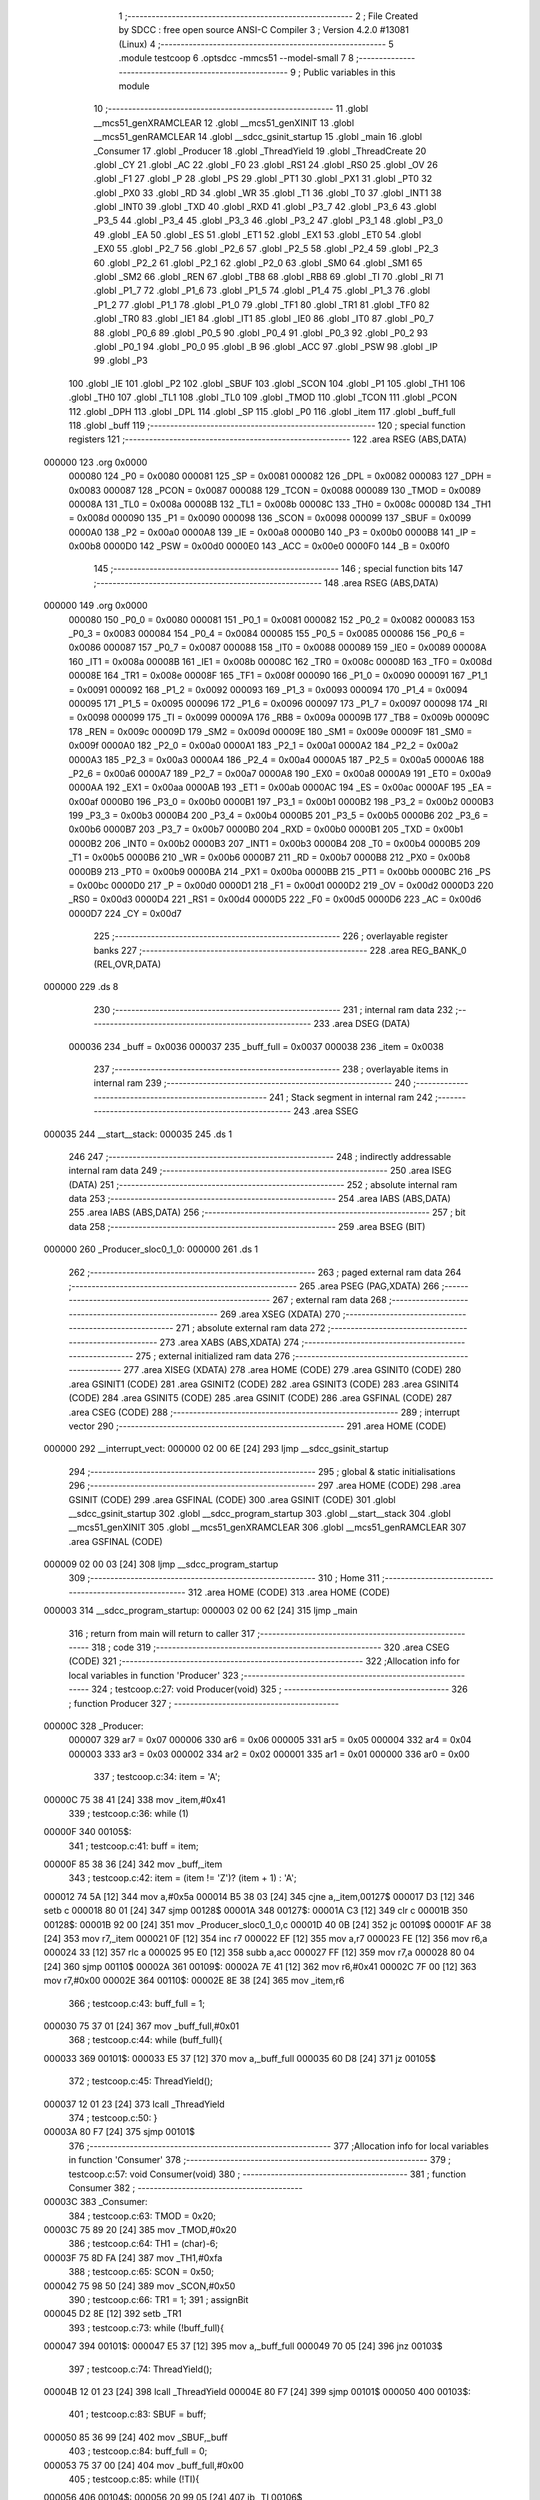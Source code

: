                                       1 ;--------------------------------------------------------
                                      2 ; File Created by SDCC : free open source ANSI-C Compiler
                                      3 ; Version 4.2.0 #13081 (Linux)
                                      4 ;--------------------------------------------------------
                                      5 	.module testcoop
                                      6 	.optsdcc -mmcs51 --model-small
                                      7 	
                                      8 ;--------------------------------------------------------
                                      9 ; Public variables in this module
                                     10 ;--------------------------------------------------------
                                     11 	.globl __mcs51_genXRAMCLEAR
                                     12 	.globl __mcs51_genXINIT
                                     13 	.globl __mcs51_genRAMCLEAR
                                     14 	.globl __sdcc_gsinit_startup
                                     15 	.globl _main
                                     16 	.globl _Consumer
                                     17 	.globl _Producer
                                     18 	.globl _ThreadYield
                                     19 	.globl _ThreadCreate
                                     20 	.globl _CY
                                     21 	.globl _AC
                                     22 	.globl _F0
                                     23 	.globl _RS1
                                     24 	.globl _RS0
                                     25 	.globl _OV
                                     26 	.globl _F1
                                     27 	.globl _P
                                     28 	.globl _PS
                                     29 	.globl _PT1
                                     30 	.globl _PX1
                                     31 	.globl _PT0
                                     32 	.globl _PX0
                                     33 	.globl _RD
                                     34 	.globl _WR
                                     35 	.globl _T1
                                     36 	.globl _T0
                                     37 	.globl _INT1
                                     38 	.globl _INT0
                                     39 	.globl _TXD
                                     40 	.globl _RXD
                                     41 	.globl _P3_7
                                     42 	.globl _P3_6
                                     43 	.globl _P3_5
                                     44 	.globl _P3_4
                                     45 	.globl _P3_3
                                     46 	.globl _P3_2
                                     47 	.globl _P3_1
                                     48 	.globl _P3_0
                                     49 	.globl _EA
                                     50 	.globl _ES
                                     51 	.globl _ET1
                                     52 	.globl _EX1
                                     53 	.globl _ET0
                                     54 	.globl _EX0
                                     55 	.globl _P2_7
                                     56 	.globl _P2_6
                                     57 	.globl _P2_5
                                     58 	.globl _P2_4
                                     59 	.globl _P2_3
                                     60 	.globl _P2_2
                                     61 	.globl _P2_1
                                     62 	.globl _P2_0
                                     63 	.globl _SM0
                                     64 	.globl _SM1
                                     65 	.globl _SM2
                                     66 	.globl _REN
                                     67 	.globl _TB8
                                     68 	.globl _RB8
                                     69 	.globl _TI
                                     70 	.globl _RI
                                     71 	.globl _P1_7
                                     72 	.globl _P1_6
                                     73 	.globl _P1_5
                                     74 	.globl _P1_4
                                     75 	.globl _P1_3
                                     76 	.globl _P1_2
                                     77 	.globl _P1_1
                                     78 	.globl _P1_0
                                     79 	.globl _TF1
                                     80 	.globl _TR1
                                     81 	.globl _TF0
                                     82 	.globl _TR0
                                     83 	.globl _IE1
                                     84 	.globl _IT1
                                     85 	.globl _IE0
                                     86 	.globl _IT0
                                     87 	.globl _P0_7
                                     88 	.globl _P0_6
                                     89 	.globl _P0_5
                                     90 	.globl _P0_4
                                     91 	.globl _P0_3
                                     92 	.globl _P0_2
                                     93 	.globl _P0_1
                                     94 	.globl _P0_0
                                     95 	.globl _B
                                     96 	.globl _ACC
                                     97 	.globl _PSW
                                     98 	.globl _IP
                                     99 	.globl _P3
                                    100 	.globl _IE
                                    101 	.globl _P2
                                    102 	.globl _SBUF
                                    103 	.globl _SCON
                                    104 	.globl _P1
                                    105 	.globl _TH1
                                    106 	.globl _TH0
                                    107 	.globl _TL1
                                    108 	.globl _TL0
                                    109 	.globl _TMOD
                                    110 	.globl _TCON
                                    111 	.globl _PCON
                                    112 	.globl _DPH
                                    113 	.globl _DPL
                                    114 	.globl _SP
                                    115 	.globl _P0
                                    116 	.globl _item
                                    117 	.globl _buff_full
                                    118 	.globl _buff
                                    119 ;--------------------------------------------------------
                                    120 ; special function registers
                                    121 ;--------------------------------------------------------
                                    122 	.area RSEG    (ABS,DATA)
      000000                        123 	.org 0x0000
                           000080   124 _P0	=	0x0080
                           000081   125 _SP	=	0x0081
                           000082   126 _DPL	=	0x0082
                           000083   127 _DPH	=	0x0083
                           000087   128 _PCON	=	0x0087
                           000088   129 _TCON	=	0x0088
                           000089   130 _TMOD	=	0x0089
                           00008A   131 _TL0	=	0x008a
                           00008B   132 _TL1	=	0x008b
                           00008C   133 _TH0	=	0x008c
                           00008D   134 _TH1	=	0x008d
                           000090   135 _P1	=	0x0090
                           000098   136 _SCON	=	0x0098
                           000099   137 _SBUF	=	0x0099
                           0000A0   138 _P2	=	0x00a0
                           0000A8   139 _IE	=	0x00a8
                           0000B0   140 _P3	=	0x00b0
                           0000B8   141 _IP	=	0x00b8
                           0000D0   142 _PSW	=	0x00d0
                           0000E0   143 _ACC	=	0x00e0
                           0000F0   144 _B	=	0x00f0
                                    145 ;--------------------------------------------------------
                                    146 ; special function bits
                                    147 ;--------------------------------------------------------
                                    148 	.area RSEG    (ABS,DATA)
      000000                        149 	.org 0x0000
                           000080   150 _P0_0	=	0x0080
                           000081   151 _P0_1	=	0x0081
                           000082   152 _P0_2	=	0x0082
                           000083   153 _P0_3	=	0x0083
                           000084   154 _P0_4	=	0x0084
                           000085   155 _P0_5	=	0x0085
                           000086   156 _P0_6	=	0x0086
                           000087   157 _P0_7	=	0x0087
                           000088   158 _IT0	=	0x0088
                           000089   159 _IE0	=	0x0089
                           00008A   160 _IT1	=	0x008a
                           00008B   161 _IE1	=	0x008b
                           00008C   162 _TR0	=	0x008c
                           00008D   163 _TF0	=	0x008d
                           00008E   164 _TR1	=	0x008e
                           00008F   165 _TF1	=	0x008f
                           000090   166 _P1_0	=	0x0090
                           000091   167 _P1_1	=	0x0091
                           000092   168 _P1_2	=	0x0092
                           000093   169 _P1_3	=	0x0093
                           000094   170 _P1_4	=	0x0094
                           000095   171 _P1_5	=	0x0095
                           000096   172 _P1_6	=	0x0096
                           000097   173 _P1_7	=	0x0097
                           000098   174 _RI	=	0x0098
                           000099   175 _TI	=	0x0099
                           00009A   176 _RB8	=	0x009a
                           00009B   177 _TB8	=	0x009b
                           00009C   178 _REN	=	0x009c
                           00009D   179 _SM2	=	0x009d
                           00009E   180 _SM1	=	0x009e
                           00009F   181 _SM0	=	0x009f
                           0000A0   182 _P2_0	=	0x00a0
                           0000A1   183 _P2_1	=	0x00a1
                           0000A2   184 _P2_2	=	0x00a2
                           0000A3   185 _P2_3	=	0x00a3
                           0000A4   186 _P2_4	=	0x00a4
                           0000A5   187 _P2_5	=	0x00a5
                           0000A6   188 _P2_6	=	0x00a6
                           0000A7   189 _P2_7	=	0x00a7
                           0000A8   190 _EX0	=	0x00a8
                           0000A9   191 _ET0	=	0x00a9
                           0000AA   192 _EX1	=	0x00aa
                           0000AB   193 _ET1	=	0x00ab
                           0000AC   194 _ES	=	0x00ac
                           0000AF   195 _EA	=	0x00af
                           0000B0   196 _P3_0	=	0x00b0
                           0000B1   197 _P3_1	=	0x00b1
                           0000B2   198 _P3_2	=	0x00b2
                           0000B3   199 _P3_3	=	0x00b3
                           0000B4   200 _P3_4	=	0x00b4
                           0000B5   201 _P3_5	=	0x00b5
                           0000B6   202 _P3_6	=	0x00b6
                           0000B7   203 _P3_7	=	0x00b7
                           0000B0   204 _RXD	=	0x00b0
                           0000B1   205 _TXD	=	0x00b1
                           0000B2   206 _INT0	=	0x00b2
                           0000B3   207 _INT1	=	0x00b3
                           0000B4   208 _T0	=	0x00b4
                           0000B5   209 _T1	=	0x00b5
                           0000B6   210 _WR	=	0x00b6
                           0000B7   211 _RD	=	0x00b7
                           0000B8   212 _PX0	=	0x00b8
                           0000B9   213 _PT0	=	0x00b9
                           0000BA   214 _PX1	=	0x00ba
                           0000BB   215 _PT1	=	0x00bb
                           0000BC   216 _PS	=	0x00bc
                           0000D0   217 _P	=	0x00d0
                           0000D1   218 _F1	=	0x00d1
                           0000D2   219 _OV	=	0x00d2
                           0000D3   220 _RS0	=	0x00d3
                           0000D4   221 _RS1	=	0x00d4
                           0000D5   222 _F0	=	0x00d5
                           0000D6   223 _AC	=	0x00d6
                           0000D7   224 _CY	=	0x00d7
                                    225 ;--------------------------------------------------------
                                    226 ; overlayable register banks
                                    227 ;--------------------------------------------------------
                                    228 	.area REG_BANK_0	(REL,OVR,DATA)
      000000                        229 	.ds 8
                                    230 ;--------------------------------------------------------
                                    231 ; internal ram data
                                    232 ;--------------------------------------------------------
                                    233 	.area DSEG    (DATA)
                           000036   234 _buff	=	0x0036
                           000037   235 _buff_full	=	0x0037
                           000038   236 _item	=	0x0038
                                    237 ;--------------------------------------------------------
                                    238 ; overlayable items in internal ram
                                    239 ;--------------------------------------------------------
                                    240 ;--------------------------------------------------------
                                    241 ; Stack segment in internal ram
                                    242 ;--------------------------------------------------------
                                    243 	.area	SSEG
      000035                        244 __start__stack:
      000035                        245 	.ds	1
                                    246 
                                    247 ;--------------------------------------------------------
                                    248 ; indirectly addressable internal ram data
                                    249 ;--------------------------------------------------------
                                    250 	.area ISEG    (DATA)
                                    251 ;--------------------------------------------------------
                                    252 ; absolute internal ram data
                                    253 ;--------------------------------------------------------
                                    254 	.area IABS    (ABS,DATA)
                                    255 	.area IABS    (ABS,DATA)
                                    256 ;--------------------------------------------------------
                                    257 ; bit data
                                    258 ;--------------------------------------------------------
                                    259 	.area BSEG    (BIT)
      000000                        260 _Producer_sloc0_1_0:
      000000                        261 	.ds 1
                                    262 ;--------------------------------------------------------
                                    263 ; paged external ram data
                                    264 ;--------------------------------------------------------
                                    265 	.area PSEG    (PAG,XDATA)
                                    266 ;--------------------------------------------------------
                                    267 ; external ram data
                                    268 ;--------------------------------------------------------
                                    269 	.area XSEG    (XDATA)
                                    270 ;--------------------------------------------------------
                                    271 ; absolute external ram data
                                    272 ;--------------------------------------------------------
                                    273 	.area XABS    (ABS,XDATA)
                                    274 ;--------------------------------------------------------
                                    275 ; external initialized ram data
                                    276 ;--------------------------------------------------------
                                    277 	.area XISEG   (XDATA)
                                    278 	.area HOME    (CODE)
                                    279 	.area GSINIT0 (CODE)
                                    280 	.area GSINIT1 (CODE)
                                    281 	.area GSINIT2 (CODE)
                                    282 	.area GSINIT3 (CODE)
                                    283 	.area GSINIT4 (CODE)
                                    284 	.area GSINIT5 (CODE)
                                    285 	.area GSINIT  (CODE)
                                    286 	.area GSFINAL (CODE)
                                    287 	.area CSEG    (CODE)
                                    288 ;--------------------------------------------------------
                                    289 ; interrupt vector
                                    290 ;--------------------------------------------------------
                                    291 	.area HOME    (CODE)
      000000                        292 __interrupt_vect:
      000000 02 00 6E         [24]  293 	ljmp	__sdcc_gsinit_startup
                                    294 ;--------------------------------------------------------
                                    295 ; global & static initialisations
                                    296 ;--------------------------------------------------------
                                    297 	.area HOME    (CODE)
                                    298 	.area GSINIT  (CODE)
                                    299 	.area GSFINAL (CODE)
                                    300 	.area GSINIT  (CODE)
                                    301 	.globl __sdcc_gsinit_startup
                                    302 	.globl __sdcc_program_startup
                                    303 	.globl __start__stack
                                    304 	.globl __mcs51_genXINIT
                                    305 	.globl __mcs51_genXRAMCLEAR
                                    306 	.globl __mcs51_genRAMCLEAR
                                    307 	.area GSFINAL (CODE)
      000009 02 00 03         [24]  308 	ljmp	__sdcc_program_startup
                                    309 ;--------------------------------------------------------
                                    310 ; Home
                                    311 ;--------------------------------------------------------
                                    312 	.area HOME    (CODE)
                                    313 	.area HOME    (CODE)
      000003                        314 __sdcc_program_startup:
      000003 02 00 62         [24]  315 	ljmp	_main
                                    316 ;	return from main will return to caller
                                    317 ;--------------------------------------------------------
                                    318 ; code
                                    319 ;--------------------------------------------------------
                                    320 	.area CSEG    (CODE)
                                    321 ;------------------------------------------------------------
                                    322 ;Allocation info for local variables in function 'Producer'
                                    323 ;------------------------------------------------------------
                                    324 ;	testcoop.c:27: void Producer(void)
                                    325 ;	-----------------------------------------
                                    326 ;	 function Producer
                                    327 ;	-----------------------------------------
      00000C                        328 _Producer:
                           000007   329 	ar7 = 0x07
                           000006   330 	ar6 = 0x06
                           000005   331 	ar5 = 0x05
                           000004   332 	ar4 = 0x04
                           000003   333 	ar3 = 0x03
                           000002   334 	ar2 = 0x02
                           000001   335 	ar1 = 0x01
                           000000   336 	ar0 = 0x00
                                    337 ;	testcoop.c:34: item = 'A';
      00000C 75 38 41         [24]  338 	mov	_item,#0x41
                                    339 ;	testcoop.c:36: while (1)
      00000F                        340 00105$:
                                    341 ;	testcoop.c:41: buff = item;
      00000F 85 38 36         [24]  342 	mov	_buff,_item
                                    343 ;	testcoop.c:42: item = (item != 'Z')? (item + 1) : 'A';
      000012 74 5A            [12]  344 	mov	a,#0x5a
      000014 B5 38 03         [24]  345 	cjne	a,_item,00127$
      000017 D3               [12]  346 	setb	c
      000018 80 01            [24]  347 	sjmp	00128$
      00001A                        348 00127$:
      00001A C3               [12]  349 	clr	c
      00001B                        350 00128$:
      00001B 92 00            [24]  351 	mov	_Producer_sloc0_1_0,c
      00001D 40 0B            [24]  352 	jc	00109$
      00001F AF 38            [24]  353 	mov	r7,_item
      000021 0F               [12]  354 	inc	r7
      000022 EF               [12]  355 	mov	a,r7
      000023 FE               [12]  356 	mov	r6,a
      000024 33               [12]  357 	rlc	a
      000025 95 E0            [12]  358 	subb	a,acc
      000027 FF               [12]  359 	mov	r7,a
      000028 80 04            [24]  360 	sjmp	00110$
      00002A                        361 00109$:
      00002A 7E 41            [12]  362 	mov	r6,#0x41
      00002C 7F 00            [12]  363 	mov	r7,#0x00
      00002E                        364 00110$:
      00002E 8E 38            [24]  365 	mov	_item,r6
                                    366 ;	testcoop.c:43: buff_full = 1;
      000030 75 37 01         [24]  367 	mov	_buff_full,#0x01
                                    368 ;	testcoop.c:44: while (buff_full){
      000033                        369 00101$:
      000033 E5 37            [12]  370 	mov	a,_buff_full
      000035 60 D8            [24]  371 	jz	00105$
                                    372 ;	testcoop.c:45: ThreadYield();
      000037 12 01 23         [24]  373 	lcall	_ThreadYield
                                    374 ;	testcoop.c:50: }
      00003A 80 F7            [24]  375 	sjmp	00101$
                                    376 ;------------------------------------------------------------
                                    377 ;Allocation info for local variables in function 'Consumer'
                                    378 ;------------------------------------------------------------
                                    379 ;	testcoop.c:57: void Consumer(void)
                                    380 ;	-----------------------------------------
                                    381 ;	 function Consumer
                                    382 ;	-----------------------------------------
      00003C                        383 _Consumer:
                                    384 ;	testcoop.c:63: TMOD = 0x20;
      00003C 75 89 20         [24]  385 	mov	_TMOD,#0x20
                                    386 ;	testcoop.c:64: TH1 = (char)-6;
      00003F 75 8D FA         [24]  387 	mov	_TH1,#0xfa
                                    388 ;	testcoop.c:65: SCON = 0x50;
      000042 75 98 50         [24]  389 	mov	_SCON,#0x50
                                    390 ;	testcoop.c:66: TR1 = 1;
                                    391 ;	assignBit
      000045 D2 8E            [12]  392 	setb	_TR1
                                    393 ;	testcoop.c:73: while (!buff_full){
      000047                        394 00101$:
      000047 E5 37            [12]  395 	mov	a,_buff_full
      000049 70 05            [24]  396 	jnz	00103$
                                    397 ;	testcoop.c:74: ThreadYield();
      00004B 12 01 23         [24]  398 	lcall	_ThreadYield
      00004E 80 F7            [24]  399 	sjmp	00101$
      000050                        400 00103$:
                                    401 ;	testcoop.c:83: SBUF = buff;
      000050 85 36 99         [24]  402 	mov	_SBUF,_buff
                                    403 ;	testcoop.c:84: buff_full = 0;
      000053 75 37 00         [24]  404 	mov	_buff_full,#0x00
                                    405 ;	testcoop.c:85: while (!TI){
      000056                        406 00104$:
      000056 20 99 05         [24]  407 	jb	_TI,00106$
                                    408 ;	testcoop.c:86: ThreadYield();
      000059 12 01 23         [24]  409 	lcall	_ThreadYield
      00005C 80 F8            [24]  410 	sjmp	00104$
      00005E                        411 00106$:
                                    412 ;	testcoop.c:89: TI = 0;
                                    413 ;	assignBit
      00005E C2 99            [12]  414 	clr	_TI
                                    415 ;	testcoop.c:91: }
      000060 80 E5            [24]  416 	sjmp	00101$
                                    417 ;------------------------------------------------------------
                                    418 ;Allocation info for local variables in function 'main'
                                    419 ;------------------------------------------------------------
                                    420 ;	testcoop.c:98: void main(void)
                                    421 ;	-----------------------------------------
                                    422 ;	 function main
                                    423 ;	-----------------------------------------
      000062                        424 _main:
                                    425 ;	testcoop.c:104: buff_full = 0;
      000062 75 37 00         [24]  426 	mov	_buff_full,#0x00
                                    427 ;	testcoop.c:112: ThreadCreate(Producer);
      000065 90 00 0C         [24]  428 	mov	dptr,#_Producer
      000068 12 00 93         [24]  429 	lcall	_ThreadCreate
                                    430 ;	testcoop.c:113: Consumer();
                                    431 ;	testcoop.c:114: }
      00006B 02 00 3C         [24]  432 	ljmp	_Consumer
                                    433 ;------------------------------------------------------------
                                    434 ;Allocation info for local variables in function '_sdcc_gsinit_startup'
                                    435 ;------------------------------------------------------------
                                    436 ;	testcoop.c:116: void _sdcc_gsinit_startup(void)
                                    437 ;	-----------------------------------------
                                    438 ;	 function _sdcc_gsinit_startup
                                    439 ;	-----------------------------------------
      00006E                        440 __sdcc_gsinit_startup:
                                    441 ;	testcoop.c:120: __endasm;
      00006E 02 00 78         [24]  442 	LJMP	_Bootstrap
                                    443 ;	testcoop.c:121: }
      000071 22               [24]  444 	ret
                                    445 ;------------------------------------------------------------
                                    446 ;Allocation info for local variables in function '_mcs51_genRAMCLEAR'
                                    447 ;------------------------------------------------------------
                                    448 ;	testcoop.c:123: void _mcs51_genRAMCLEAR(void) {
                                    449 ;	-----------------------------------------
                                    450 ;	 function _mcs51_genRAMCLEAR
                                    451 ;	-----------------------------------------
      000072                        452 __mcs51_genRAMCLEAR:
                                    453 ;	testcoop.c:126: __endasm;
      000072 75 34 00         [24]  454 	MOV	0x34, #0
                                    455 ;	testcoop.c:127: }
      000075 22               [24]  456 	ret
                                    457 ;------------------------------------------------------------
                                    458 ;Allocation info for local variables in function '_mcs51_genXINIT'
                                    459 ;------------------------------------------------------------
                                    460 ;	testcoop.c:128: void _mcs51_genXINIT(void) {}
                                    461 ;	-----------------------------------------
                                    462 ;	 function _mcs51_genXINIT
                                    463 ;	-----------------------------------------
      000076                        464 __mcs51_genXINIT:
      000076 22               [24]  465 	ret
                                    466 ;------------------------------------------------------------
                                    467 ;Allocation info for local variables in function '_mcs51_genXRAMCLEAR'
                                    468 ;------------------------------------------------------------
                                    469 ;	testcoop.c:129: void _mcs51_genXRAMCLEAR(void) {}
                                    470 ;	-----------------------------------------
                                    471 ;	 function _mcs51_genXRAMCLEAR
                                    472 ;	-----------------------------------------
      000077                        473 __mcs51_genXRAMCLEAR:
      000077 22               [24]  474 	ret
                                    475 	.area CSEG    (CODE)
                                    476 	.area CONST   (CODE)
                                    477 	.area XINIT   (CODE)
                                    478 	.area CABS    (ABS,CODE)
